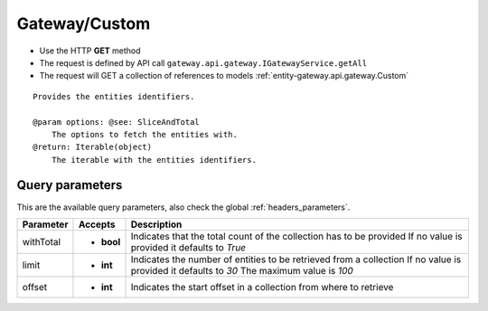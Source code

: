 .. _reuqest-GET-Gateway/Custom:

**Gateway/Custom**
==========================================================

* Use the HTTP **GET** method
* The request is defined by API call ``gateway.api.gateway.IGatewayService.getAll``

* The request will GET a collection of references to models :ref:`entity-gateway.api.gateway.Custom`

::

   Provides the entities identifiers.
   
   @param options: @see: SliceAndTotal
       The options to fetch the entities with.
   @return: Iterable(object)
       The iterable with the entities identifiers.




Query parameters
-------------------------------------
This are the available query parameters, also check the global :ref:`headers_parameters`.

+-----------+------------+---------------------------------------------------------------------+
| Parameter |   Accepts  |                             Description                             |
+===========+============+=====================================================================+
| withTotal | * **bool** |                                                                     |
|           |            | Indicates that the total count of the collection has to be provided |
|           |            | If no value is provided it defaults to *True*                       |
+-----------+------------+---------------------------------------------------------------------+
| limit     | * **int**  |                                                                     |
|           |            | Indicates the number of entities to be retrieved from a collection  |
|           |            | If no value is provided it defaults to *30*                         |
|           |            | The maximum value is *100*                                          |
+-----------+------------+---------------------------------------------------------------------+
| offset    | * **int**  |                                                                     |
|           |            | Indicates the start offset in a collection from where to retrieve   |
+-----------+------------+---------------------------------------------------------------------+

